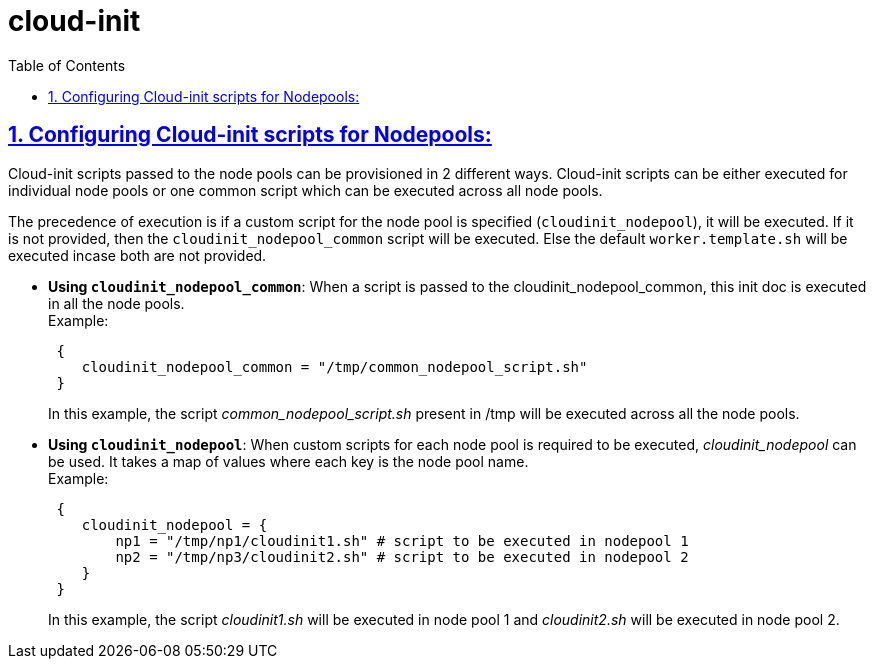 = cloud-init
:idprefix:
:idseparator: -
:sectlinks:
:sectnums:
:toc: auto

:uri-cloudinit: https://docs.oracle.com/en-us/iaas/Content/ContEng/Tasks/contengusingcustomcloudinitscripts.htm
:uri-source-cloudinit-doc: https://github.com/oracle-terraform-modules/terraform-oci-oke/blob/main/docs/instructions.adoc#configuring-cloud-init-for-the-nodepools

== Configuring Cloud-init scripts for Nodepools:
Cloud-init scripts passed to the node pools can be provisioned in 2 different ways. Cloud-init scripts can be either executed for individual node pools or one common script which can be executed across all node pools.

The precedence of execution is if a custom script for the node pool is specified (`cloudinit_nodepool`), it will be executed. If it is not provided, then the `cloudinit_nodepool_common` script will be executed. Else the default `worker.template.sh` will be executed incase both are not provided.

* *Using `cloudinit_nodepool_common`*: When a script is passed to the cloudinit_nodepool_common, this init doc is executed in all the node pools. +
Example:
+
----
 { 
    cloudinit_nodepool_common = "/tmp/common_nodepool_script.sh"
 }
----
In this example, the script _common_nodepool_script.sh_ present in /tmp will be executed across all the node pools.

* *Using `cloudinit_nodepool`*: When custom scripts for each node pool is required to be executed, _cloudinit_nodepool_ can be used. It takes a map of values where each key is the node pool name. +
Example: 
+
----
 { 
    cloudinit_nodepool = {
        np1 = "/tmp/np1/cloudinit1.sh" # script to be executed in nodepool 1
        np2 = "/tmp/np3/cloudinit2.sh" # script to be executed in nodepool 2  
    }
 }
----
In this example, the script _cloudinit1.sh_ will be executed in node pool 1 and _cloudinit2.sh_ will be executed in node pool 2.
